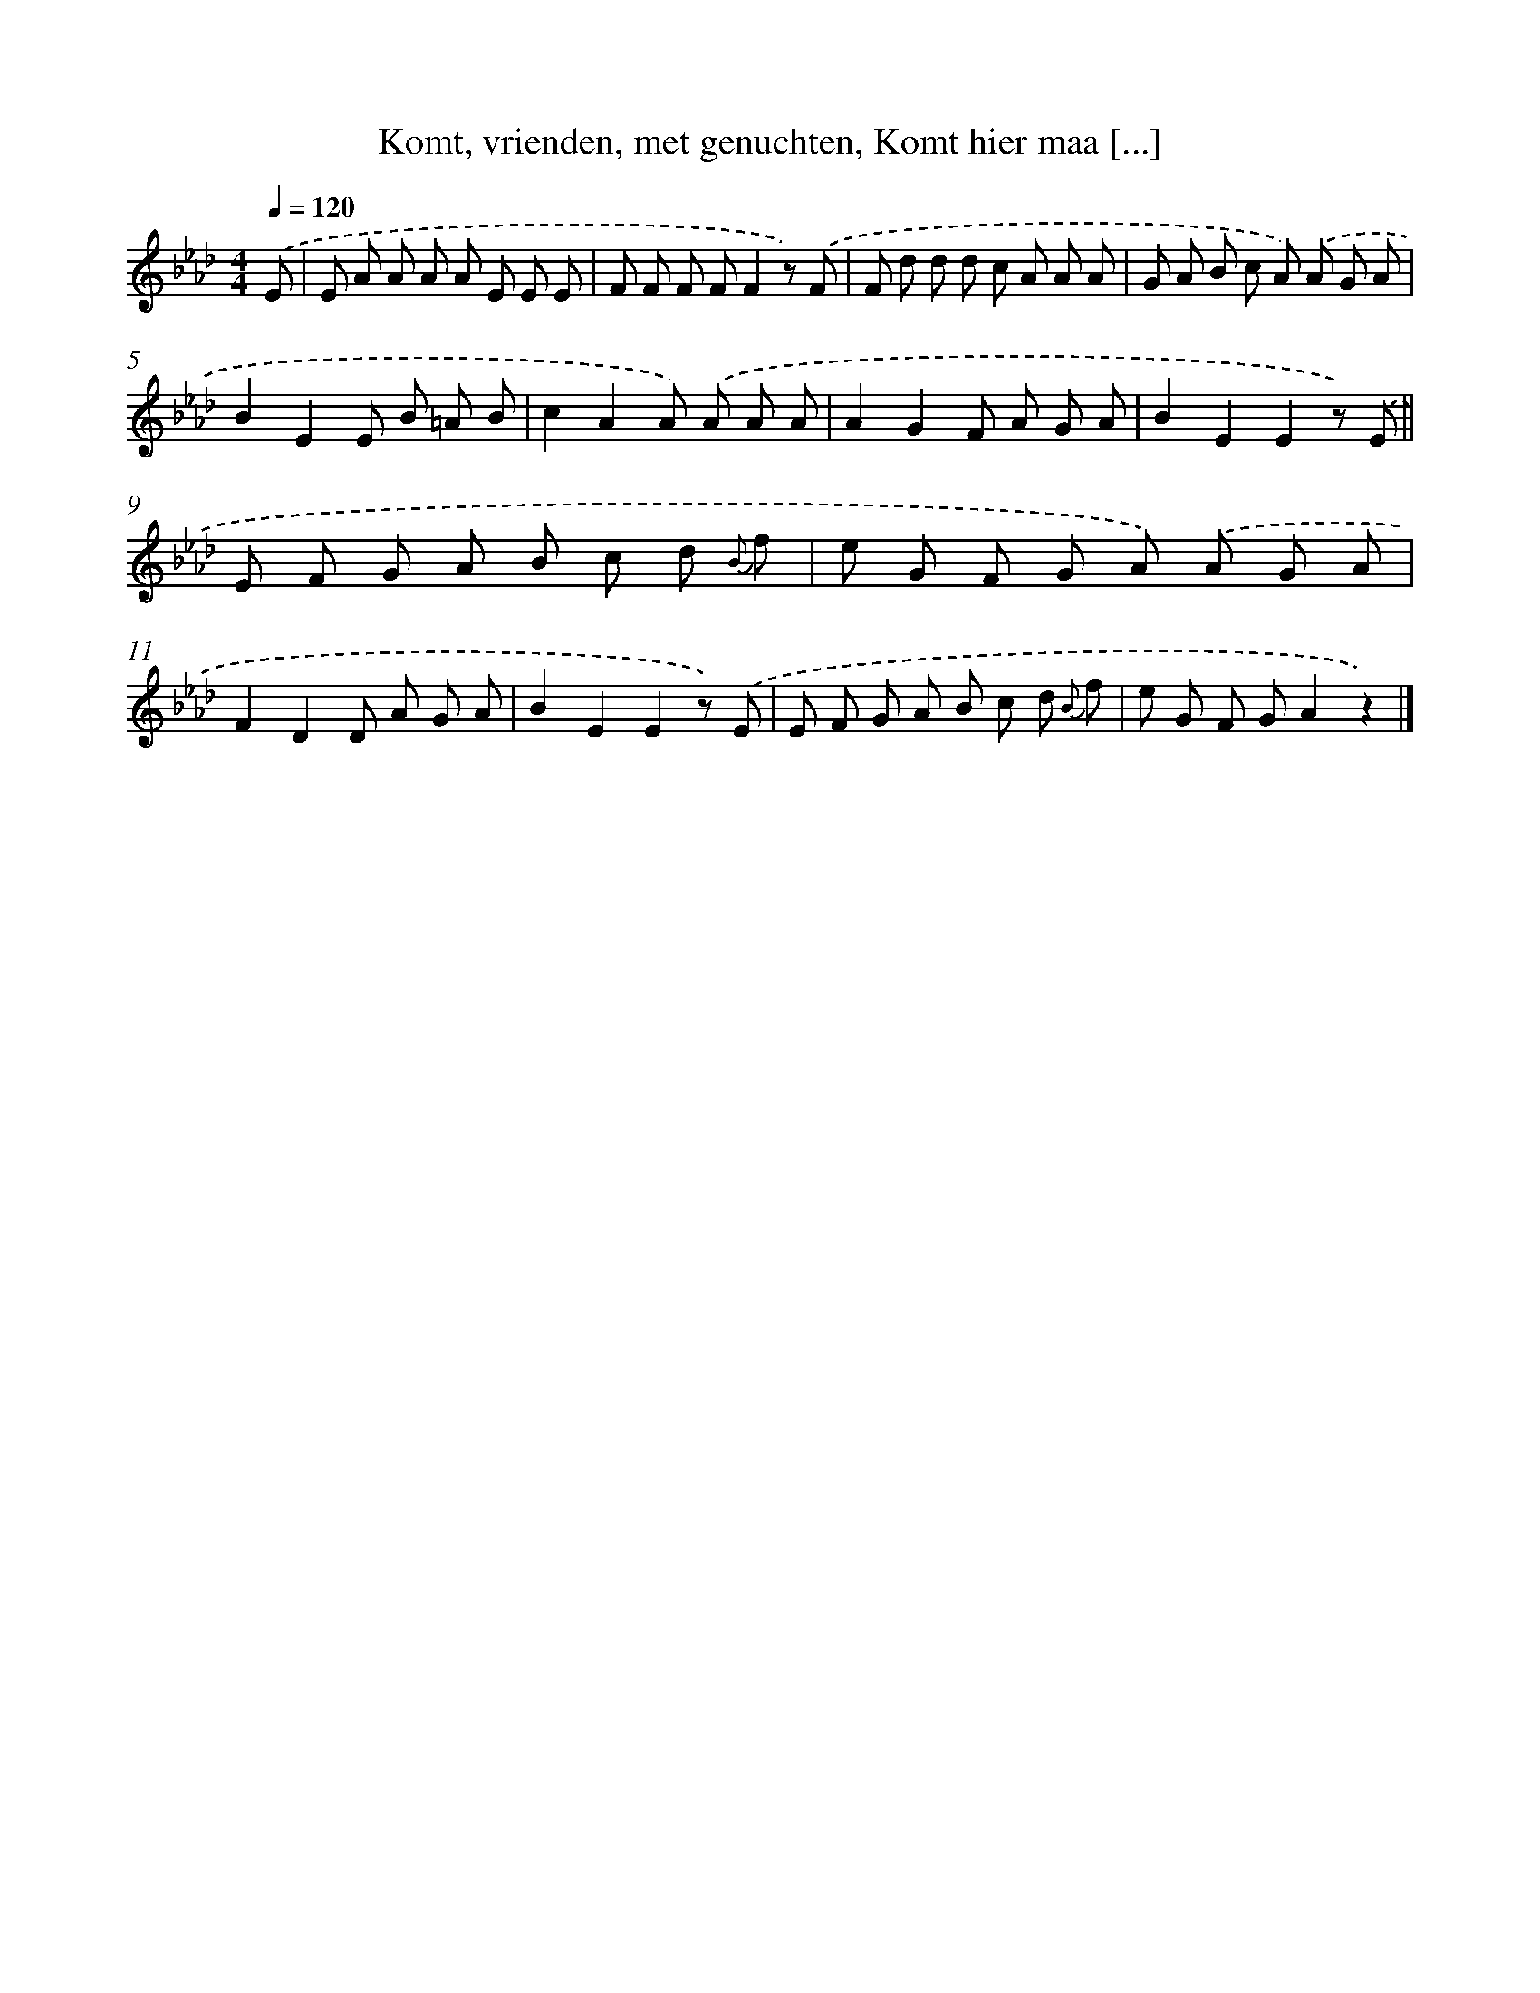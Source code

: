 X: 9477
T: Komt, vrienden, met genuchten, Komt hier maa [...]
%%abc-version 2.0
%%abcx-abcm2ps-target-version 5.9.1 (29 Sep 2008)
%%abc-creator hum2abc beta
%%abcx-conversion-date 2018/11/01 14:36:56
%%humdrum-veritas 1794968052
%%humdrum-veritas-data 2486110915
%%continueall 1
%%barnumbers 0
L: 1/8
M: 4/4
Q: 1/4=120
K: Ab clef=treble
.('E [I:setbarnb 1]|
E A A A A E E E |
F F F FF2z) .('F |
F d d d c A A A |
G A B c A) .('A G A |
B2E2E B =A B |
c2A2A) .('A A A |
A2G2F A G A |
B2E2E2z) .('E ||
E F G A B c d {B} f [I:setbarnb 10]|
e G F G A) .('A G A |
F2D2D A G A |
B2E2E2z) .('E |
E F G A B c d {B} f |
e G F GA2z2) |]
